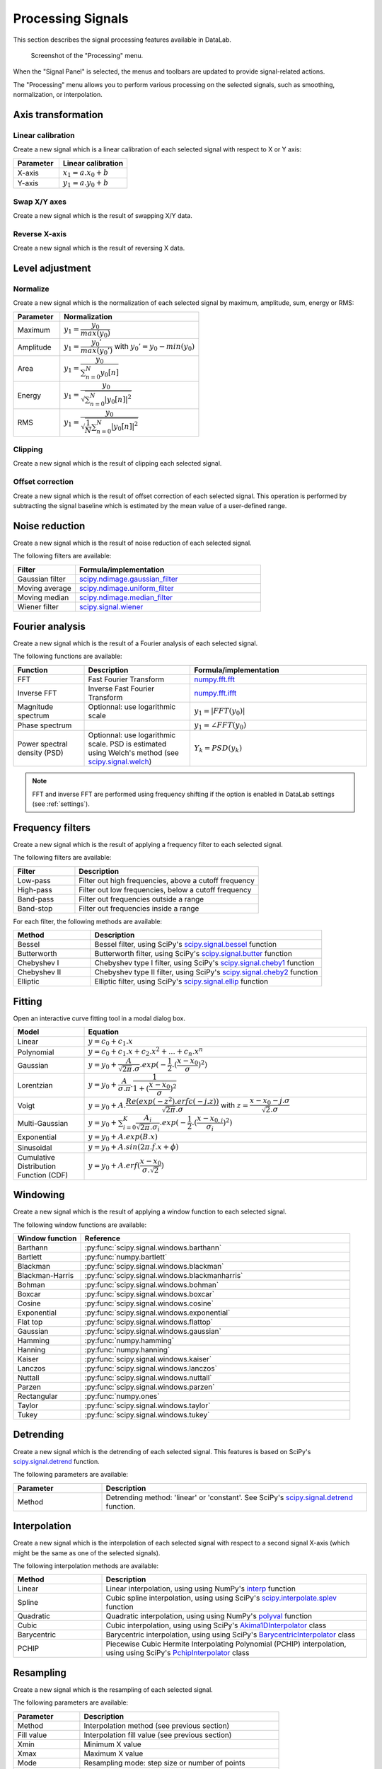 .. _sig-menu-processing:

Processing Signals
==================

This section describes the signal processing features available in DataLab.

.. seealso::

    :ref:`sig-menu-operations` for more information on operations that can be performed
    on signals, or :ref:`sig-menu-computing` for information on computing features on
    signals.

.. figure:: /images/shots/s_processing.png

    Screenshot of the "Processing" menu.

When the "Signal Panel" is selected, the menus and toolbars are updated to
provide signal-related actions.

The "Processing" menu allows you to perform various processing on the
selected signals, such as smoothing, normalization, or interpolation.

Axis transformation
^^^^^^^^^^^^^^^^^^^

Linear calibration
~~~~~~~~~~~~~~~~~~

Create a new signal which is a linear calibration of each selected signal
with respect to X or Y axis:

.. list-table::
    :header-rows: 1
    :widths: 40, 60

    * - Parameter
      - Linear calibration
    * - X-axis
      - :math:`x_{1} = a.x_{0} + b`
    * - Y-axis
      - :math:`y_{1} = a.y_{0} + b`

Swap X/Y axes
~~~~~~~~~~~~~

Create a new signal which is the result of swapping X/Y data.

Reverse X-axis
~~~~~~~~~~~~~~

Create a new signal which is the result of reversing X data.

Level adjustment
^^^^^^^^^^^^^^^^

Normalize
~~~~~~~~~

Create a new signal which is the normalization of each selected signal
by maximum, amplitude, sum, energy or RMS:

.. list-table::
    :header-rows: 1
    :widths: 25, 75

    * - Parameter
      - Normalization
    * - Maximum
      - :math:`y_{1}= \dfrac{y_{0}}{max(y_{0})}`
    * - Amplitude
      - :math:`y_{1}= \dfrac{y_{0}'}{max(y_{0}')}` with :math:`y_{0}'=y_{0}-min(y_{0})`
    * - Area
      - :math:`y_{1}= \dfrac{y_{0}}{\sum_{n=0}^{N}y_{0}[n]}`
    * - Energy
      - :math:`y_{1}= \dfrac{y_{0}}{\sqrt{\sum_{n=0}^{N}|y_{0}[n]|^2}}`
    * - RMS
      - :math:`y_{1}= \dfrac{y_{0}}{\sqrt{\dfrac{1}{N}\sum_{n=0}^{N}|y_{0}[n]|^2}}`

Clipping
~~~~~~~~

Create a new signal which is the result of clipping each selected signal.

Offset correction
~~~~~~~~~~~~~~~~~

Create a new signal which is the result of offset correction of each selected signal.
This operation is performed by subtracting the signal baseline which is estimated by
the mean value of a user-defined range.

Noise reduction
^^^^^^^^^^^^^^^

Create a new signal which is the result of noise reduction of each selected signal.

The following filters are available:

.. list-table::
    :header-rows: 1
    :widths: 25, 75

    * - Filter
      - Formula/implementation
    * - Gaussian filter
      - `scipy.ndimage.gaussian_filter <https://docs.scipy.org/doc/scipy/reference/generated/scipy.ndimage.gaussian_filter.html>`_
    * - Moving average
      - `scipy.ndimage.uniform_filter <https://docs.scipy.org/doc/scipy/reference/generated/scipy.ndimage.uniform_filter.html>`_
    * - Moving median
      - `scipy.ndimage.median_filter <https://docs.scipy.org/doc/scipy/reference/generated/scipy.ndimage.median_filter.html>`_
    * - Wiener filter
      - `scipy.signal.wiener <https://docs.scipy.org/doc/scipy/reference/generated/scipy.signal.wiener.html>`_

Fourier analysis
^^^^^^^^^^^^^^^^

Create a new signal which is the result of a Fourier analysis of each selected signal.

The following functions are available:

.. list-table::
    :header-rows: 1
    :widths: 20, 30, 50

    * - Function
      - Description
      - Formula/implementation
    * - FFT
      - Fast Fourier Transform
      - `numpy.fft.fft <https://docs.scipy.org/doc/numpy/reference/generated/numpy.fft.fft.html>`_
    * - Inverse FFT
      - Inverse Fast Fourier Transform
      - `numpy.fft.ifft <https://docs.scipy.org/doc/numpy/reference/generated/numpy.fft.ifft.html>`_
    * - Magnitude spectrum
      - Optionnal: use logarithmic scale
      - :math:`y_{1} = |FFT(y_{0})|`
    * - Phase spectrum
      -
      - :math:`y_{1} = \angle FFT(y_{0})`
    * - Power spectral density (PSD)
      - Optionnal: use logarithmic scale. PSD is estimated using Welch's method
        (see `scipy.signal.welch <https://docs.scipy.org/doc/scipy/reference/generated/scipy.signal.welch.html>`_)
      - :math:`Y_{k} = PSD(y_{k})`

.. note::

    FFT and inverse FFT are performed using frequency shifting if the option is enabled
    in DataLab settings (see :ref:`settings`).

Frequency filters
^^^^^^^^^^^^^^^^^

Create a new signal which is the result of applying a frequency filter to each selected signal.

The following filters are available:

.. list-table::
    :header-rows: 1
    :widths: 25, 75

    * - Filter
      - Description
    * - |lowpass| Low-pass
      - Filter out high frequencies, above a cutoff frequency
    * - |highpass| High-pass
      - Filter out low frequencies, below a cutoff frequency
    * - |bandpass| Band-pass
      - Filter out frequencies outside a range
    * - |bandstop| Band-stop
      - Filter out frequencies inside a range

.. |lowpass| image:: ../../../cdl/data/icons/processing/lowpass.svg
    :width: 24px
    :height: 24px

.. |highpass| image:: ../../../cdl/data/icons/processing/highpass.svg
    :width: 24px
    :height: 24px

.. |bandpass| image:: ../../../cdl/data/icons/processing/bandpass.svg
    :width: 24px
    :height: 24px

.. |bandstop| image:: ../../../cdl/data/icons/processing/bandstop.svg
    :width: 24px
    :height: 24px

For each filter, the following methods are available:

.. list-table::
    :header-rows: 1
    :widths: 25, 75

    * - Method
      - Description
    * - Bessel
      - Bessel filter, using SciPy's `scipy.signal.bessel <https://docs.scipy.org/doc/scipy/reference/generated/scipy.signal.bessel.html>`_ function
    * - Butterworth
      - Butterworth filter, using SciPy's `scipy.signal.butter <https://docs.scipy.org/doc/scipy/reference/generated/scipy.signal.butter.html>`_ function
    * - Chebyshev I
      - Chebyshev type I filter, using SciPy's `scipy.signal.cheby1 <https://docs.scipy.org/doc/scipy/reference/generated/scipy.signal.cheby1.html>`_ function
    * - Chebyshev II
      - Chebyshev type II filter, using SciPy's `scipy.signal.cheby2 <https://docs.scipy.org/doc/scipy/reference/generated/scipy.signal.cheby2.html>`_ function
    * - Elliptic
      - Elliptic filter, using SciPy's `scipy.signal.ellip <https://docs.scipy.org/doc/scipy/reference/generated/scipy.signal.ellip.html>`_ function

Fitting
^^^^^^^

Open an interactive curve fitting tool in a modal dialog box.

.. list-table::
    :header-rows: 1
    :widths: 20, 80

    * - Model
      - Equation
    * - Linear
      - :math:`y = c_{0}+c_{1}.x`
    * - Polynomial
      - :math:`y = c_{0}+c_{1}.x+c_{2}.x^2+...+c_{n}.x^n`
    * - Gaussian
      - :math:`y = y_{0}+\dfrac{A}{\sqrt{2\pi}.\sigma}.exp(-\dfrac{1}{2}.(\dfrac{x-x_{0}}{\sigma})^2)`
    * - Lorentzian
      - :math:`y = y_{0}+\dfrac{A}{\sigma.\pi}.\dfrac{1}{1+(\dfrac{x-x_{0}}{\sigma})^2}`
    * - Voigt
      - :math:`y = y_{0}+A.\dfrac{Re(exp(-z^2).erfc(-j.z))}{\sqrt{2\pi}.\sigma}` with :math:`z = \dfrac{x-x_{0}-j.\sigma}{\sqrt{2}.\sigma}`
    * - Multi-Gaussian
      - :math:`y = y_{0}+\sum_{i=0}^{K}\dfrac{A_{i}}{\sqrt{2\pi}.\sigma_{i}}.exp(-\dfrac{1}{2}.(\dfrac{x-x_{0,i}}{\sigma_{i}})^2)`
    * - Exponential
      - :math:`y = y_{0}+A.exp(B.x)`
    * - Sinusoidal
      - :math:`y = y_{0}+A.sin(2\pi.f.x+\phi)`
    * - Cumulative Distribution Function (CDF)
      - :math:`y = y_{0}+A.erf(\dfrac{x-x_{0}}{\sigma.\sqrt{2}})`

Windowing
^^^^^^^^^

Create a new signal which is the result of applying a window function to each selected signal.

The following window functions are available:

.. list-table::
    :header-rows: 1
    :widths: 20, 80

    * - Window function
      - Reference
    * - Barthann
      - :py:func:`scipy.signal.windows.barthann`
    * - Bartlett
      - :py:func:`numpy.bartlett`
    * - Blackman
      - :py:func:`scipy.signal.windows.blackman`
    * - Blackman-Harris
      - :py:func:`scipy.signal.windows.blackmanharris`
    * - Bohman
      - :py:func:`scipy.signal.windows.bohman`
    * - Boxcar
      - :py:func:`scipy.signal.windows.boxcar`
    * - Cosine
      - :py:func:`scipy.signal.windows.cosine`
    * - Exponential
      - :py:func:`scipy.signal.windows.exponential`
    * - Flat top
      - :py:func:`scipy.signal.windows.flattop`
    * - Gaussian
      - :py:func:`scipy.signal.windows.gaussian`
    * - Hamming
      - :py:func:`numpy.hamming`
    * - Hanning
      - :py:func:`numpy.hanning`
    * - Kaiser
      - :py:func:`scipy.signal.windows.kaiser`
    * - Lanczos
      - :py:func:`scipy.signal.windows.lanczos`
    * - Nuttall
      - :py:func:`scipy.signal.windows.nuttall`
    * - Parzen
      - :py:func:`scipy.signal.windows.parzen`
    * - Rectangular
      - :py:func:`numpy.ones`
    * - Taylor
      - :py:func:`scipy.signal.windows.taylor`
    * - Tukey
      - :py:func:`scipy.signal.windows.tukey`

Detrending
^^^^^^^^^^

Create a new signal which is the detrending of each selected signal.
This features is based on SciPy's `scipy.signal.detrend <https://docs.scipy.org/doc/scipy/reference/generated/scipy.signal.detrend.html>`_ function.

The following parameters are available:

.. list-table::
    :header-rows: 1
    :widths: 25, 75

    * - Parameter
      - Description
    * - Method
      - Detrending method: 'linear' or 'constant'. See SciPy's `scipy.signal.detrend <https://docs.scipy.org/doc/scipy/reference/generated/scipy.signal.detrend.html>`_ function.

Interpolation
^^^^^^^^^^^^^

Create a new signal which is the interpolation of each selected signal
with respect to a second signal X-axis (which might be the same as one of
the selected signals).

The following interpolation methods are available:

.. list-table::
    :header-rows: 1
    :widths: 25, 75

    * - Method
      - Description
    * - Linear
      - Linear interpolation, using using NumPy's `interp <https://docs.scipy.org/doc/numpy/reference/generated/numpy.interp.html>`_ function
    * - Spline
      - Cubic spline interpolation, using using SciPy's `scipy.interpolate.splev <https://docs.scipy.org/doc/scipy/reference/generated/scipy.interpolate.splev.html>`_ function
    * - Quadratic
      - Quadratic interpolation, using using NumPy's `polyval <https://docs.scipy.org/doc/numpy/reference/generated/numpy.polyval.html>`_ function
    * - Cubic
      - Cubic interpolation, using using SciPy's `Akima1DInterpolator <https://docs.scipy.org/doc/scipy/reference/generated/scipy.interpolate.Akima1DInterpolator.html>`_ class
    * - Barycentric
      - Barycentric interpolation, using using SciPy's `BarycentricInterpolator <https://docs.scipy.org/doc/scipy/reference/generated/scipy.interpolate.BarycentricInterpolator.html>`_ class
    * - PCHIP
      - Piecewise Cubic Hermite Interpolating Polynomial (PCHIP) interpolation, using using SciPy's `PchipInterpolator <https://docs.scipy.org/doc/scipy/reference/generated/scipy.interpolate.PchipInterpolator.html>`_ class

Resampling
^^^^^^^^^^

Create a new signal which is the resampling of each selected signal.

The following parameters are available:

.. list-table::
    :header-rows: 1
    :widths: 25, 75

    * - Parameter
      - Description
    * - Method
      - Interpolation method (see previous section)
    * - Fill value
      - Interpolation fill value (see previous section)
    * - Xmin
      - Minimum X value
    * - Xmax
      - Maximum X value
    * - Mode
      - Resampling mode: step size or number of points
    * - Step size
      - Resampling step size
    * - Number of points
      - Resampling number of points

ROI extraction
^^^^^^^^^^^^^^

Create a new signal from a user-defined Region of Interest (ROI).

.. figure:: /images/shots/s_roi_dialog.png

    ROI extraction dialog: the ROI is defined by moving the position
    and adjusting the width of an horizontal range.
